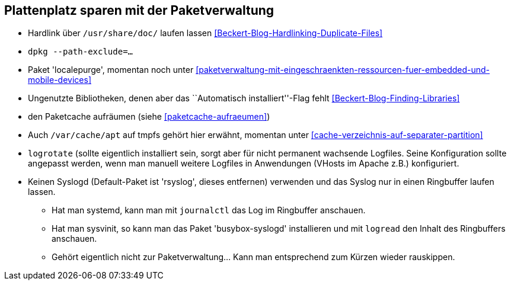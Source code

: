 // Datei: ./praxis/plattenplatz-sparen-mit-der-paketverwaltung.adoc

// Baustelle: Notizen

[[plattenplatz-sparen-mit-der-paketverwaltung]]

== Plattenplatz sparen mit der Paketverwaltung ==

* Hardlink über `/usr/share/doc/` laufen lassen <<Beckert-Blog-Hardlinking-Duplicate-Files>>
* `dpkg --path-exclude=…`
* Paket 'localepurge', momentan noch unter <<paketverwaltung-mit-eingeschraenkten-ressourcen-fuer-embedded-und-mobile-devices>>
* Ungenutzte Bibliotheken, denen aber das ``Automatisch installiert''-Flag fehlt <<Beckert-Blog-Finding-Libraries>>
* den Paketcache aufräumen (siehe <<paketcache-aufraeumen>>)
* Auch `/var/cache/apt` auf tmpfs gehört hier erwähnt, momentan unter <<cache-verzeichnis-auf-separater-partition>>
* `logrotate` (sollte eigentlich installiert sein, sorgt aber für nicht
  permanent wachsende Logfiles. Seine Konfiguration sollte angepasst
  werden, wenn man manuell weitere Logfiles in Anwendungen (VHosts im
  Apache z.B.) konfiguriert.
* Keinen Syslogd (Default-Paket ist 'rsyslog', dieses entfernen)
  verwenden und das Syslog nur in einen Ringbuffer laufen lassen.
** Hat man systemd, kann man mit `journalctl` das Log im Ringbuffer
   anschauen.
** Hat man sysvinit, so kann man das Paket 'busybox-syslogd'
   installieren und mit `logread` den Inhalt des Ringbuffers
   anschauen.
** Gehört eigentlich nicht zur Paketverwaltung... Kann man
   entsprechend zum Kürzen wieder rauskippen.
// Datei (Ende): ./praxis/plattenplatz-sparen-mit-der-paketverwaltung.adoc

